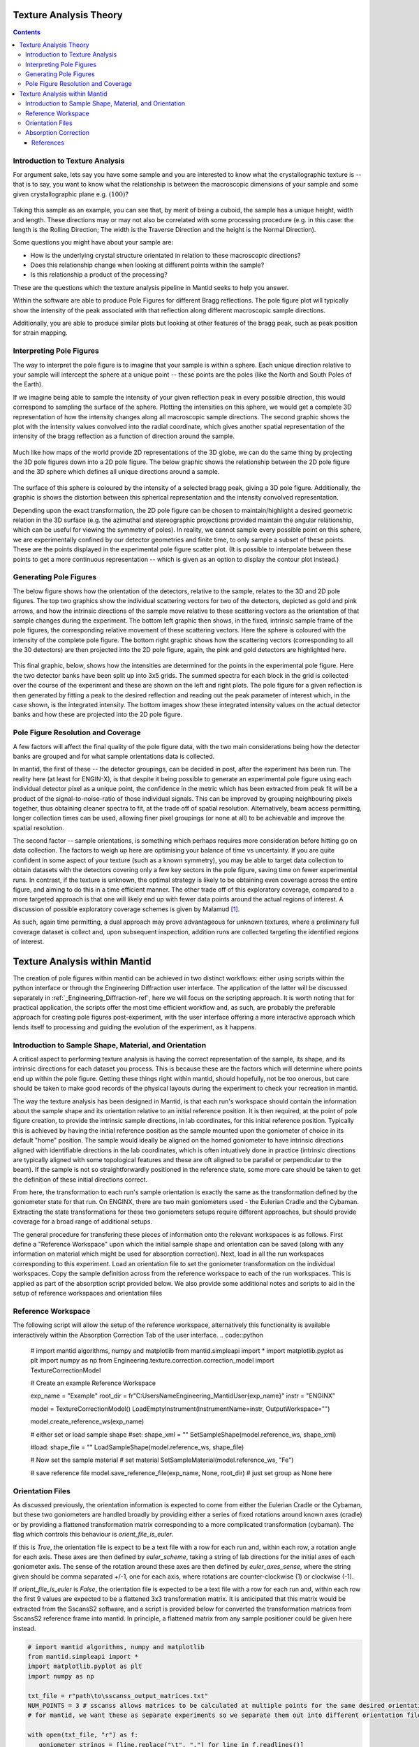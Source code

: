.. _TextureAnalysis:

Texture Analysis Theory
=======================

.. contents::

Introduction to Texture Analysis
################################

For argument sake, lets say you have some sample and you are interested to know what the crystallographic texture is -- that is to say, you want to know what
the relationship is between the macroscopic dimensions of your sample and some given crystallographic plane e.g. :math:`(100)`?

.. figure:: /images/texture-example-sample.png
   :alt: An example cuboid sample and a corresponding mantid representation

Taking this sample as an example, you can see that, by merit of being a cuboid, the sample has a unique height, width and length.
These directions may or may not also be correlated with some processing procedure (e.g. in this case: the length is the Rolling Direction;
The width is the Traverse Direction and the height is the Normal Direction).

Some questions you might have about your sample are:

- How is the underlying crystal structure orientated in relation to these macroscopic directions?
- Does this relationship change when looking at different points within the sample?
- Is this relationship a product of the processing?


These are the questions which the texture analysis pipeline in Mantid seeks to help you answer.

Within the software are able to produce Pole Figures for different Bragg reflections.
The pole figure plot will typically show the intensity of the peak associated with that reflection along different macroscopic sample directions.

Additionally, you are able to produce similar plots but looking at other features of the bragg peak, such as peak position for strain mapping.


Interpreting Pole Figures
#########################

The way to interpret the pole figure is to imagine that your sample is within a sphere.
Each unique direction relative to your sample will intercept the sphere at a unique point -- these points are the poles (like the North and South Poles of the Earth).

If we imagine being able to sample the intensity of your given reflection peak in every possible direction, this would correspond to sampling the surface of the sphere.
Plotting the intensities on this sphere, we would get a complete 3D representation of how the intensity changes along all macroscopic sample directions.
The second graphic shows the plot with the intensity values convolved into the radial coordinate, which gives another spatial representation of the intensity of the bragg reflection
as a function of direction around the sample.

.. figure:: /images/texture-direction-sphere.gif
   :alt: GIF showing how the set of direction vectors trace out the surface of a sphere

.. figure:: /images/texture-direction-peaks.gif
   :alt: GIF showing how the set of direction vectors trace out the surface of a sphere, with intensity convolved into position

Much like how maps of the world provide 2D representations of the 3D globe, we can do the same thing by projecting the 3D pole figures down into a 2D pole figure.
The below graphic shows the relationship between the 2D pole figure and the 3D sphere which defines all unique directions around a sample.

.. figure:: /images/texture-pole-figure-interpretation.gif
   :alt: GIF showing the relationship between the 3D and 2D representations of the pole figure

The surface of this sphere is coloured by the intensity of a selected bragg peak, giving a 3D pole figure.
Additionally, the graphic is shows the distortion between this spherical representation and the intensity convolved representation.

Depending upon the exact transformation, the 2D pole figure can be chosen to maintain/highlight a desired geometric relation in the 3D surface
(e.g. the azimuthal and stereographic projections provided maintain the angular relationship, which can be useful for viewing the symmetry of poles).
In reality, we cannot sample every possible point on this sphere, we are experimentally confined by our detector geometries and finite time, to only sample a subset of these points.
These are the points displayed in the experimental pole figure scatter plot.
(It is possible to interpolate between these points to get a more continuous representation -- which is given as an option to display the contour plot instead.)

.. figure:: /images/texture-pole-figure-displays.png
   :alt: Image comparing the scatter plot pole figure and the contour interpolation


Generating Pole Figures
#######################

The below figure shows how the orientation of the detectors, relative to the sample, relates to the 3D and 2D pole figures.
The top two graphics show the individual scattering vectors for two of the detectors, depicted as gold and pink arrows,
and how the intrinsic directions of the sample move relative to these scattering vectors as the orientation of that sample changes during the experiment.
The bottom left graphic then shows, in the fixed, intrinsic sample frame of the pole figures, the corresponding relative movement of these scattering vectors.
Here the sphere is coloured with the intensity of the complete pole figure.
The bottom right graphic shows how the scattering vectors (corresponding to all the 30 detectors) are then projected into the 2D pole figure, again, the pink and gold detectors are highlighted here.

.. figure:: /images/texture-pole-figure-lookup.gif
   :alt: GIF showing the relationship between the experimental geometry and the pole figure


This final graphic, below, shows how the intensities are determined for the points in the experimental pole figure.
Here the two detector banks have been split up into 3x5 grids. The summed spectra for each block in the grid is collected over the course of the experiment and these are shown on the left and right plots.
The pole figure for a given reflection is then generated by fitting a peak to the desired reflection and reading out the peak parameter of interest which, in the case shown, is the integrated intensity.
The bottom images show these integrated intensity values on the actual detector banks and how these are projected into the 2D pole figure.

.. figure:: /images/texture-pole-figure-detectors.gif
   :alt: GIF showing how intensities are calculated for each detector in the pole figure

Pole Figure Resolution and Coverage
###################################

A few factors will affect the final quality of the pole figure data, with the two main considerations being how the detector banks are grouped and
for what sample orientations data is collected.

In mantid, the first of these -- the detector groupings, can be decided in post, after the experiment has been run.
The reality here (at least for ENGIN-X), is that despite it being possible to generate an experimental pole figure using each individual detector pixel as a unique point,
the confidence in the metric which has been extracted from peak fit will be a product of the signal-to-noise-ratio of those individual signals. This can be improved by
grouping neighbouring pixels together, thus obtaining cleaner spectra to fit, at the trade off of spatial resolution. Alternatively, beam access permitting, longer collection times
can be used, allowing finer pixel groupings (or none at all) to be achievable and improve the spatial resolution.

The second factor -- sample orientations, is something which perhaps requires more consideration before hitting go on data collection. The factors to weigh up here are
optimising your balance of time vs uncertainty. If you are quite confident in some aspect of your texture (such as a known symmetry), you may be able to target data
collection to obtain datasets with the detectors covering only a few key sectors in the pole figure, saving time on fewer experimental runs. In contrast, if the texture
is unknown, the optimal strategy is likely to be obtaining even coverage across the entire figure, and aiming to do this in a time efficient manner. The other trade off
of this exploratory coverage, compared to a more targeted approach is that one will likely end up with fewer data points around the actual regions of interest. A discussion
of possible exploratory coverage schemes is given by Malamud [#detBanks]_.

As such, again time permitting, a dual approach may prove advantageous for unknown textures, where a preliminary full coverage dataset is collect and, upon subsequent
inspection, addition runs are collected targeting the identified regions of interest.

Texture Analysis within Mantid
==============================

The creation of pole figures within mantid can be achieved in two distinct workflows: either using scripts within the python interface or
through the Engineering Diffraction user interface. The application of the latter will be discussed separately in :ref:`_Engineering_Diffraction-ref`,
here we will focus on the scripting approach. It is worth noting that for practical application, the scripts offer the most time efficient workflow and, as such,
are probably the preferable approach for creating pole figures post-experiment, with the user interface offering a more interactive approach which lends itself to
processing and guiding the evolution of the experiment, as it happens.

Introduction to Sample Shape, Material, and Orientation
#######################################################

A critical aspect to performing texture analysis is having the correct representation of the sample, its shape, and its intrinsic directions for each dataset you process.
This is because these are the factors which will determine where points end up within the pole figure. Getting these things right within mantid, should hopefully, not be
too onerous, but care should be taken to make good records of the physical layouts during the experiment to check your recreation in mantid.

The way the texture analysis has been designed in Mantid, is that each run's workspace should contain the information about the sample shape and its orientation relative
to an initial reference position. It is then required, at the point of pole figure creation, to provide the intrinsic sample directions, in lab coordinates, for this
initial reference position. Typically this is achieved by having the initial reference position as the sample mounted upon the goniometer of choice in its default "home" position.
The sample would ideally be aligned on the homed goniometer to have intrinsic directions aligned with identifiable directions in the lab coordinates, which is often
intuatively done in practice (intrinsic directions are typically aligned with some topological features and these are oft aligned to be parallel or perpendicular to the beam).
If the sample is not so straightforwardly positioned in the reference state, some more care should be taken to get the definition of these initial directions correct.

From here, the transformation to each run's sample orientation is exactly the same as the transformation defined by the goniometer state for that run. On ENGINX, there are
two main goniometers used - the Eulerian Cradle and the Cybaman. Extracting the state transformations for these two goniometers setups require different approaches, but
should provide coverage for a broad range of additional setups.

The general procedure for transfering these pieces of information onto the relevant workspaces is as follows. First define a "Reference Workspace" upon which the initial
sample shape and orientation can be saved (along with any information on material which might be used for absorption correction). Next, load in all the run workspaces
corresponding to this experiment. Load an orientation file to set the goniometer transformation on the individual workspaces. Copy the sample definition across from the
reference workspace to each of the run workspaces. This is applied as part of the absorption script provided below. We also provide some additional notes and scripts
to aid in the setup of reference workspaces and orientation files

Reference Workspace
###################

The following script will allow the setup of the reference workspace, alternatively this functionality is available interactively within the Absorption Correction Tab
of the user interface.
.. code::python

   # import mantid algorithms, numpy and matplotlib
   from mantid.simpleapi import *
   import matplotlib.pyplot as plt
   import numpy as np
   from Engineering.texture.correction.correction_model import TextureCorrectionModel

   # Create an example Reference Workspace

   exp_name = "Example"
   root_dir = fr"C:\Users\Name\Engineering_Mantid\User\{exp_name}"
   instr = "ENGINX"


   model = TextureCorrectionModel()
   LoadEmptyInstrument(InstrumentName=instr, OutputWorkspace="")

   model.create_reference_ws(exp_name)

   # either set or load sample shape
   #set:
   shape_xml = ""
   SetSampleShape(model.reference_ws, shape_xml)

   #load:
   shape_file = ""
   LoadSampleShape(model.reference_ws, shape_file)

   # Now set the sample material
   # set material
   SetSampleMaterial(model.reference_ws, "Fe")

   # save reference file
   model.save_reference_file(exp_name, None, root_dir) # just set group as None here

Orientation Files
#################

As discussed previously, the orientation information is expected to come from either the Eulerian Cradle or the Cybaman, but these two goniometers are handled broadly
by providing either a series of fixed rotations around known axes (cradle) or by providing a flattened transformation matrix corresponding to a more complicated
transformation (cybaman). The flag which controls this behaviour is `orient_file_is_euler`.

If this is `True`, the orientation file is expect to be a text file with a row for each run and, within each row, a rotation angle for each axis.
These axes are then defined by `euler_scheme`, taking a string of lab directions for the initial
axes of each goniometer axis. The sense of the rotation around these axes are then defined by `euler_axes_sense`, where the string given should be comma separated +/-1,
one for each axis, where rotations are counter-clockwise (1) or clockwise (-1).

If `orient_file_is_euler` is `False`, the orientation file is expected to be a text file with a row for each run and, within each row the first 9 values are expected to
be a flattened 3x3 transformation matrix. It is anticipated that this matrix would be extracted from the SscansS2 software, and a script is provided below for converted
the transformation matrices from SscansS2 reference frame into mantid. In principle, a flattened matrix from any sample positioner could be given here instead.

.. code:: python

   # import mantid algorithms, numpy and matplotlib
   from mantid.simpleapi import *
   import matplotlib.pyplot as plt
   import numpy as np

   txt_file = r"path\to\sscanss_output_matrices.txt"
   NUM_POINTS = 3 # sscanss allows matrices to be calculated at multiple points for the same desired orientation
   # for mantid, we want these as separate experiments so we separate them out into different orientation files

   with open(txt_file, "r") as f:
      goniometer_strings = [line.replace("\t", ",") for line in f.readlines()]

   transformed_strings = []


   for gs in goniometer_strings:
      or_vals = gs.split(",")
      trans_vals = or_vals[9:]
      run_mat = np.asarray(or_vals[:9], dtype=float).reshape((3, 3)).T
      mantid_mat = run_mat[[1, 2, 0], :][:, [1, 2, 0]]
      new_string = ",".join([str(x) for x in mantid_mat.reshape(-1)]+trans_vals)
      transformed_strings.append(new_string)

   num_scans = len(goniometer_strings)//NUM_POINTS

   # saves the output in the same location as the initial file, just with _mantid_point_{point index} on the end of each file name

   for scan_ind in range(NUM_POINTS):
      save_file = txt_file.replace(".txt", f"_mantid_point_{scan_ind}.txt")

      with open(save_file, "w") as f:
         f.writelines(transformed_strings[scan_ind*num_scans:(scan_ind+1)*num_scans])


Absorption Correction
#####################

A consideration when performing texture analysis is to decide how to deal with attenuation and absorption. Depending upon the material being used,
the accuracy required, and the amount of time available, you may or may not want to apply a correction to the raw data to correct for neutron attenuation.
Mantid offers a suite of approaches to tackle this (:ref:`_Sample Corrections`), so to a certain extent this can be tailored to the use case, but here we
will discuss the methodology designed to replicate the functionality available within the user interface, making use of :ref:`algm-MonteCarloAbsorption`.

Below is a script that can be used to this end, along with some additional helper scripts for making the reference workspace and dealing with orientation files.
The main script is split into three sections - imports, experiment information, and execution. For most use cases
the only section needing attention is the experimental information. This section should be sufficiently annotated to explain how to use it, but should mirror
the user interface while providing more repeatable processing.

.. code:: python

   # import mantid algorithms, numpy and matplotlib
   from mantid.simpleapi import *
   import matplotlib.pyplot as plt
   import numpy as np
   from mantid.api import AnalysisDataService as ADS
   from os import path, makedirs, scandir
   from Engineering.texture.TextureUtils import find_all_files, run_abs_corr

   ############### ENGINEERING DIFFRACTION INTERFACE ABSORPTION CORRECTION ANALOGUE #######################

   ######################### EXPERIMENTAL INFORMATION ########################################

   # First, you need to specify your file directories, If you are happy to use the same root, from experiment
   # to experiment, you can just change this experiment name.
   exp_name = "ExampleExperiment"

   # otherwise set root directory here:
   root_dir = fr"C:\Users\Name\Engineering_Mantid\User\{exp_name}"

   # next, specify the folder with the files you would like to apply the absorption correction to
   corr_dir = fr"C:\Users\Name\Documents\Example\DataFiles"

   # For texture, it is expected that you have a single sample shape, that is reorientated between runs.
   # this is handled by having a reference workspace with the shape in its neutral position
   # (position in the beamline when the goniometer is home)
   # This reference workspace probably requires you to do some interacting and validating, so should be setup in the UI
   # (Interfaces/Diffraction/Engineering Diffraction/Absorption Correction)

   # if this is the case copy ref should be True and the ref_ws_path should be given
   # otherwise, if set ref is true, it is assumed that the sample shapes are already present on the workspaces
   copy_ref = True
   ref_ws_path = path.join(root_dir, "ReferenceWorkspaces", f"{exp_name}_reference_workspace.nxs")

   # if using the reference you now need to reorientate the sample, this can be done using orientation files
   # two standard types

   # Euler Orientation (orient_file_is_euler = True)
   # for this, euler_scheme and euler_axes_sense must be given to say which lab frame directions the goniometer axes are pointing along
   # and where the rotations are counter-clockwise (1) or clockwise (-1)

   # Matrix Orientation (orient_file_is_euler = False)
   # for this the first 9 values in each row of the files are assumed to be flattened rotation matrix.
   # These are used to directly reorientate the samples
   orientation_file = r"C:\Users\Name\Documents\Example\DataFiles\pose_matrices_mantid.txt"
   orient_file_is_euler = False
   euler_scheme = "YXY"
   euler_axes_sense = "1,-1,1"

   # Now you can specify information about the correction
   include_abs_corr = True # whether to perform the correction based on absorption
   monte_carlo_args = "SparseInstrument:True" # what arguments to pass to MonteCarloAbsorption alg
   clear_ads_after = True # whether to remove the produced files from the ADS to free up RAM
   gauge_vol_preset = "4mmCube" # or "Custom" # the gauge volume being used
   gauge_vol_shape_file = None # or "path/to/xml" # a custom gauge volume shape file

   # There is also the option to output an attenuation table alongside correcting the data
   # This will return a table of the attenuation coefficient at the point specified
   include_atten_table = False
   eval_point = "2.00"
   eval_units = "dSpacing" #must be a valid argument for ConvertUnits

   # Finally, you can add a divergence correction to the data, this is still a work in progress, so keep False for now
   include_div_corr = False
   div_hoz = 0.02
   div_vert = 0.02
   det_hoz = 0.02

   ######################### RUN SCRIPT ########################################

   # load the ref workspace
   ref_ws_str = path.splitext(path.basename(ref_ws_path))[0]
   Load(Filename = ref_ws_path, OutputWorkspace = ref_ws_str)

   # load data workspaces
   corr_wss = find_all_files(corr_dir)
   wss = [path.splitext(path.basename(fp))[0] for fp in corr_wss]
   for iws, ws in enumerate(wss):
      if not ADS.doesExist(ws):
         Load(Filename = corr_wss[iws], OutputWorkspace= ws)

   # run script
   run_abs_corr(wss = wss,
               ref_ws = ref_ws_str,
               orientation_file = orientation_file,
               orient_file_is_euler = orient_file_is_euler,
               euler_scheme = euler_scheme,
               euler_axes_sense = euler_axes_sense,
               copy_ref = copy_ref,
               include_abs_corr = include_abs_corr,
               monte_carlo_args = monte_carlo_args,
               gauge_vol_preset = gauge_vol_preset,
               gauge_vol_shape_file = gauge_vol_shape_file,
               include_atten_table = include_atten_table,
               eval_point = eval_point,
               eval_units = eval_units,
               exp_name = exp_name,
               root_dir = root_dir,
               include_div_corr = include_div_corr,
               div_hoz = div_hoz,
               div_vert = div_vert,
               det_hoz = det_hoz,
               clear_ads_after = clear_ads_after)






References
----------

.. [#detBanks] J. Appl. Cryst. (2014). 47, 1337–1354 doi:10.1107/S1600576714012710

.. categories:: Concepts
